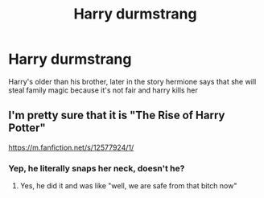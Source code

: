 #+TITLE: Harry durmstrang

* Harry durmstrang
:PROPERTIES:
:Author: ThWeebb
:Score: 3
:DateUnix: 1607693816.0
:DateShort: 2020-Dec-11
:FlairText: What's That Fic?
:END:
Harry's older than his brother, later in the story hermione says that she will steal family magic because it's not fair and harry kills her


** I'm pretty sure that it is "The Rise of Harry Potter"

[[https://m.fanfiction.net/s/12577924/1/]]
:PROPERTIES:
:Author: AizaSouto
:Score: 1
:DateUnix: 1607708086.0
:DateShort: 2020-Dec-11
:END:

*** Yep, he literally snaps her neck, doesn't he?
:PROPERTIES:
:Author: WhyMe0126
:Score: 1
:DateUnix: 1607715401.0
:DateShort: 2020-Dec-11
:END:

**** Yes, he did it and was like "well, we are safe from that bitch now"
:PROPERTIES:
:Author: AizaSouto
:Score: 1
:DateUnix: 1608609370.0
:DateShort: 2020-Dec-22
:END:
